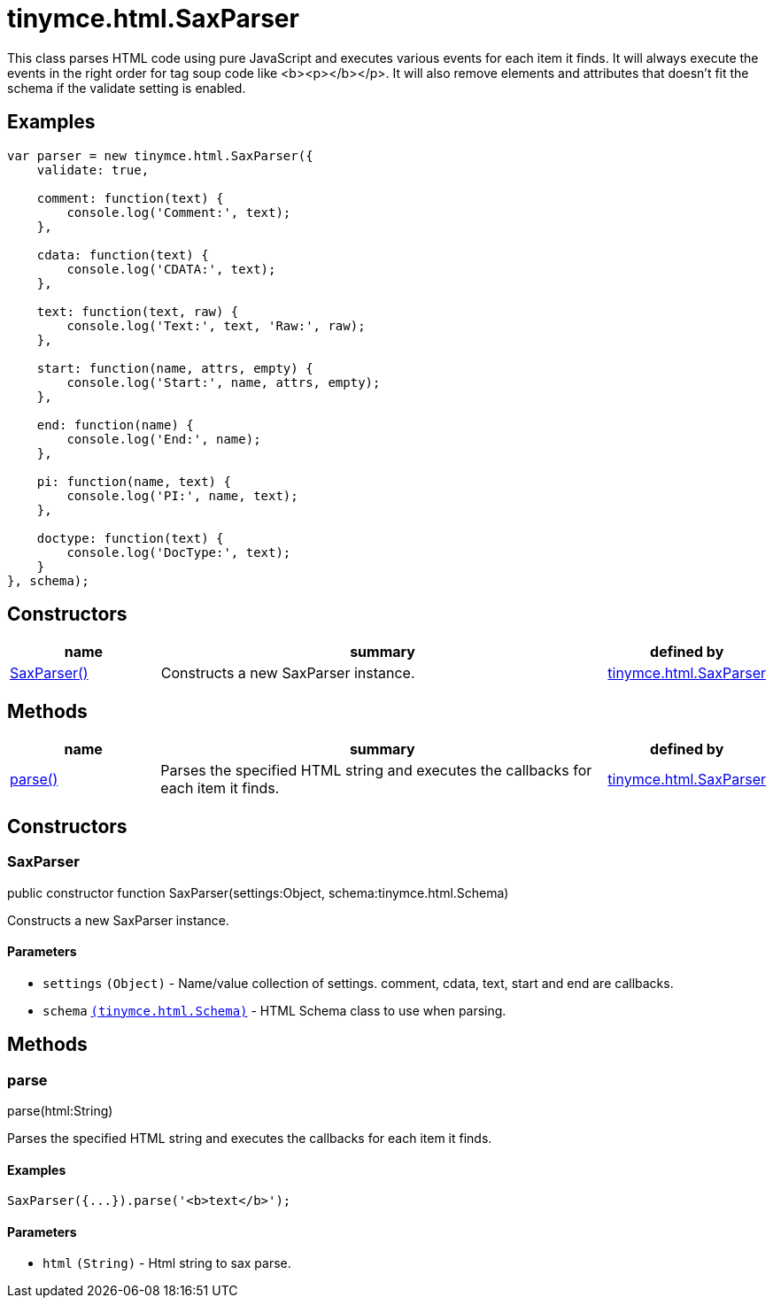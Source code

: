 :rootDir: ./../../
:partialsDir: {rootDir}partials/
= tinymce.html.SaxParser

This class parses HTML code using pure JavaScript and executes various events for each item it finds. It will always execute the events in the right order for tag soup code like <b><p></b></p>. It will also remove elements and attributes that doesn't fit the schema if the validate setting is enabled.

[[examples]]
== Examples

[source,js]
----
var parser = new tinymce.html.SaxParser({
    validate: true,

    comment: function(text) {
        console.log('Comment:', text);
    },

    cdata: function(text) {
        console.log('CDATA:', text);
    },

    text: function(text, raw) {
        console.log('Text:', text, 'Raw:', raw);
    },

    start: function(name, attrs, empty) {
        console.log('Start:', name, attrs, empty);
    },

    end: function(name) {
        console.log('End:', name);
    },

    pi: function(name, text) {
        console.log('PI:', name, text);
    },

    doctype: function(text) {
        console.log('DocType:', text);
    }
}, schema);
----

[[constructors]]
== Constructors

[cols="1,3,1",options="header",]
|===
|name |summary |defined by
|link:#saxparser[SaxParser()] |Constructs a new SaxParser instance. |link:{rootDir}api/tinymce.html/tinymce.html.saxparser.html[tinymce.html.SaxParser]
|===

[[methods]]
== Methods

[cols="1,3,1",options="header",]
|===
|name |summary |defined by
|link:#parse[parse()] |Parses the specified HTML string and executes the callbacks for each item it finds. |link:{rootDir}api/tinymce.html/tinymce.html.saxparser.html[tinymce.html.SaxParser]
|===

== Constructors

[[saxparser]]
=== SaxParser

public constructor function SaxParser(settings:Object, schema:tinymce.html.Schema)

Constructs a new SaxParser instance.

[[parameters]]
==== Parameters

* `+settings+` `+(Object)+` - Name/value collection of settings. comment, cdata, text, start and end are callbacks.
* `+schema+` link:{rootDir}api/tinymce.html/tinymce.html.schema.html[`+(tinymce.html.Schema)+`] - HTML Schema class to use when parsing.

== Methods

[[parse]]
=== parse

parse(html:String)

Parses the specified HTML string and executes the callbacks for each item it finds.

[[examples]]
==== Examples

[source,js]
----
SaxParser({...}).parse('<b>text</b>');
----

==== Parameters

* `+html+` `+(String)+` - Html string to sax parse.
